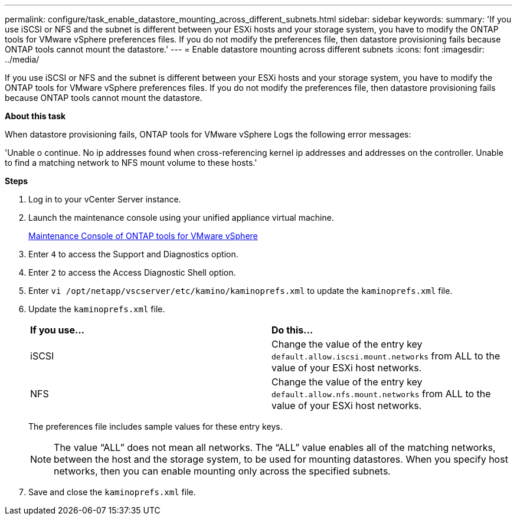 ---
permalink: configure/task_enable_datastore_mounting_across_different_subnets.html
sidebar: sidebar
keywords:
summary: 'If you use iSCSI or NFS and the subnet is different between your ESXi hosts and your storage system, you have to modify the ONTAP tools for VMware vSphere preferences files. If you do not modify the preferences file, then datastore provisioning fails because ONTAP tools cannot mount the datastore.'
---
= Enable datastore mounting across different subnets
:icons: font
:imagesdir: ../media/

[.lead]
If you use iSCSI or NFS and the subnet is different between your ESXi hosts and your storage system, you have to modify the ONTAP tools for VMware vSphere preferences files. If you do not modify the preferences file, then datastore provisioning fails because ONTAP tools cannot mount the datastore.

*About this task*

When datastore provisioning fails, ONTAP tools for VMware vSphere Logs the following error messages:

'Unable o continue. No ip addresses found when cross-referencing kernel ip addresses and addresses on the controller. Unable to find a matching network to NFS mount volume to these hosts.'


*Steps*

. Log in to your vCenter Server instance.
. Launch the maintenance console using your unified appliance virtual machine.
+
link:../manage/reference_maintenance_console_of_ontap_tools_for_vmware_vsphere.html[Maintenance Console of ONTAP tools for VMware vSphere]

. Enter `4` to access the Support and Diagnostics option.
. Enter `2` to access the Access Diagnostic Shell option.
. Enter `vi /opt/netapp/vscserver/etc/kamino/kaminoprefs.xml` to update the `kaminoprefs.xml` file.
. Update the `kaminoprefs.xml` file.
+
|===
| *If you use...*| *Do this...*
a|
iSCSI
a|
Change the value of the entry key `default.allow.iscsi.mount.networks` from ALL to the value of your ESXi host networks.
a|
NFS
a|
Change the value of the entry key `default.allow.nfs.mount.networks` from ALL to the value of your ESXi host networks.
|===
The preferences file includes sample values for these entry keys.
+
NOTE: The value "`ALL`" does not mean all networks. The "`ALL`" value enables all of the matching networks, between the host and the storage system, to be used for mounting datastores. When you specify host networks, then you can enable mounting only across the specified subnets.

. Save and close the `kaminoprefs.xml` file.
